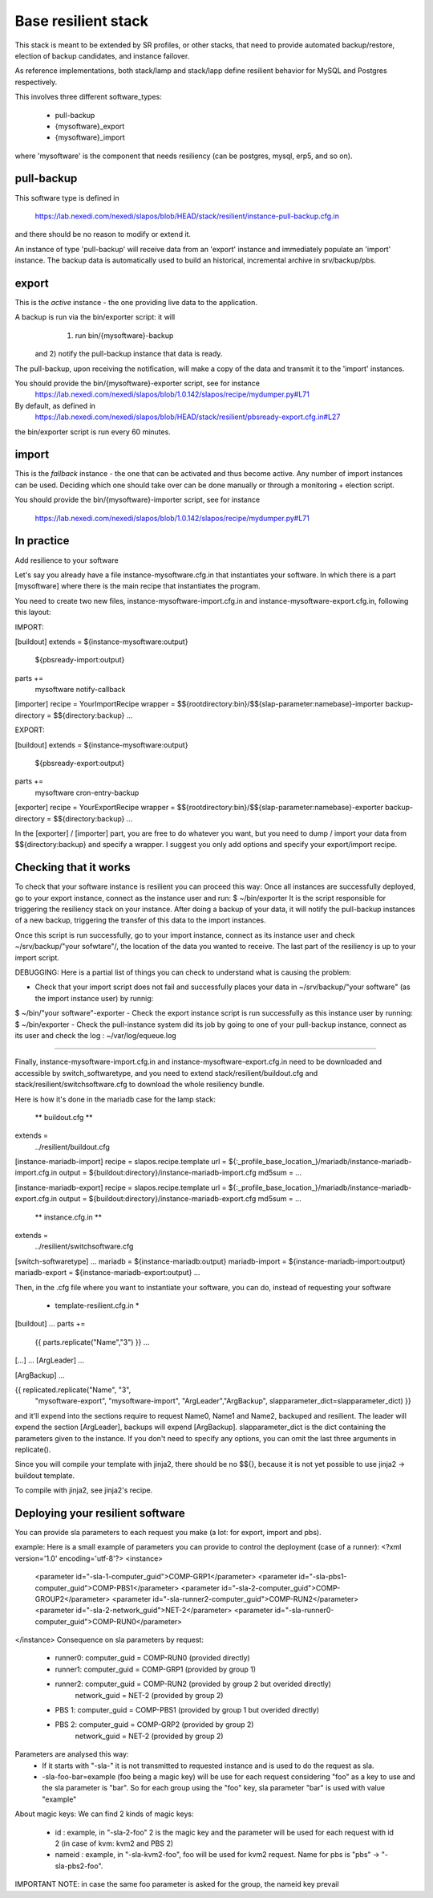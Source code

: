 
Base resilient stack
====================

This stack is meant to be extended by SR profiles, or other stacks, that need to provide
automated backup/restore, election of backup candidates, and instance failover.

As reference implementations, both stack/lamp and stack/lapp define resilient behavior for
MySQL and Postgres respectively.

This involves three different software_types:

 * pull-backup
 * {mysoftware}_export
 * {mysoftware}_import

where 'mysoftware' is the component that needs resiliency (can be postgres, mysql, erp5, and so on).


pull-backup
-----------

This software type is defined in

    https://lab.nexedi.com/nexedi/slapos/blob/HEAD/stack/resilient/instance-pull-backup.cfg.in

and there should be no reason to modify or extend it.

An instance of type 'pull-backup' will receive data from an 'export' instance and immediately populate an 'import' instance.
The backup data is automatically used to build an historical, incremental archive in srv/backup/pbs.


export
------


This is the *active* instance - the one providing live data to the application.

A backup is run via the bin/exporter script: it will
     1) run bin/{mysoftware}-backup
 and 2) notify the pull-backup instance that data is ready.

The pull-backup, upon receiving the notification, will make a copy of the data and transmit it to the 'import' instances.

You should provide the bin/{mysoftware}-exporter script, see for instance
  https://lab.nexedi.com/nexedi/slapos/blob/1.0.142/slapos/recipe/mydumper.py#L71

By default, as defined in
  https://lab.nexedi.com/nexedi/slapos/blob/HEAD/stack/resilient/pbsready-export.cfg.in#L27
the bin/exporter script is run every 60 minutes.



import
------

This is the *fallback* instance - the one that can be activated and thus become active.
Any number of import instances can be used. Deciding which one should take over can be done manually
or through a monitoring + election script.


You should provide the bin/{mysoftware}-importer script, see for instance

  https://lab.nexedi.com/nexedi/slapos/blob/1.0.142/slapos/recipe/mydumper.py#L71




In practice
-----------

Add resilience to your software

Let's say you already have a file instance-mysoftware.cfg.in that instantiates your
software. In which there is a part [mysoftware] where there is the main recipe
that instantiates the program.

You need to create two new files, instance-mysoftware-import.cfg.in and
instance-mysoftware-export.cfg.in, following this layout:


IMPORT:

[buildout]
extends = ${instance-mysoftware:output}
          ${pbsready-import:output}

parts +=
    mysoftware
    notify-callback

[importer]
recipe = YourImportRecipe
wrapper = $${rootdirectory:bin}/$${slap-parameter:namebase}-importer
backup-directory = $${directory:backup}
...



EXPORT:

[buildout]
extends = ${instance-mysoftware:output}
          ${pbsready-export:output}

parts +=
    mysoftware
    cron-entry-backup

[exporter]
recipe = YourExportRecipe
wrapper = $${rootdirectory:bin}/$${slap-parameter:namebase}-exporter
backup-directory = $${directory:backup}
...


In the [exporter] / [importer] part, you are free to do whatever you want, but
you need to dump / import your data from $${directory:backup} and specify a
wrapper. I suggest you only add options and specify your export/import recipe.




Checking that it works
----------------------

To check that your software instance is resilient you can proceed this way:
Once all instances are successfully deployed, go to your export instance, connect as the instance user and run:
$ ~/bin/exporter
It is the script responsible for triggering the resiliency stack on your instance. After doing a backup of your data, it will notify the pull-backup instances of a new backup, triggering the transfer of this data to the import instances.

Once this script is run successfully, go to your import instance, connect as its instance user and check ~/srv/backup/"your sofwtare"/, the location of the data you wanted to receive. The last part of the resiliency is up to your import script.

DEBUGGING:
Here is a partial list of things you can check to understand what is causing the problem:

- Check that your import script does not fail and successfully places your data in ~/srv/backup/"your software" (as the import instance user) by runnig:
$ ~/bin/"your software"-exporter
- Check the export instance script is run successfully as this instance user by running:
$ ~/bin/exporter
- Check the pull-instance system did its job by going to one of your pull-backup instance, connect as its user and check the log : ~/var/log/equeue.log


-----------------------------------------------------------------------------------------

Finally, instance-mysoftware-import.cfg.in and
instance-mysoftware-export.cfg.in need to be downloaded and accessible by
switch_softwaretype, and you need to extend stack/resilient/buildout.cfg and
stack/resilient/switchsoftware.cfg to download the whole resiliency bundle.

Here is how it's done in the mariadb case for the lamp stack:



 ** buildout.cfg **

extends =
   ../resilient/buildout.cfg

[instance-mariadb-import]
recipe = slapos.recipe.template
url = ${:_profile_base_location_}/mariadb/instance-mariadb-import.cfg.in
output = ${buildout:directory}/instance-mariadb-import.cfg
md5sum = ...

[instance-mariadb-export]
recipe = slapos.recipe.template
url = ${:_profile_base_location_}/mariadb/instance-mariadb-export.cfg.in
output = ${buildout:directory}/instance-mariadb-export.cfg
md5sum = ...



 ** instance.cfg.in **

extends =
  ../resilient/switchsoftware.cfg

[switch-softwaretype]
...
mariadb = ${instance-mariadb:output}
mariadb-import = ${instance-mariadb-import:output}
mariadb-export = ${instance-mariadb-export:output}
...



Then, in the .cfg file where you want to instantiate your software, you can do, instead of requesting your software

 * template-resilient.cfg.in *

[buildout]
...
parts +=
  {{ parts.replicate("Name","3") }}
  ...

[...]
...
[ArgLeader]
...

[ArgBackup]
...

{{ replicated.replicate("Name", "3",
                        "mysoftware-export", "mysoftware-import",
                        "ArgLeader","ArgBackup", slapparameter_dict=slapparameter_dict) }}

and it'll expend into the sections require to request Name0, Name1 and Name2,
backuped and resilient. The leader will expend the section [ArgLeader], backups
will expend [ArgBackup]. slapparameter_dict is the dict containing the parameters given to the instance. If you don't need to specify any options, you can
omit the last three arguments in replicate().

Since you will compile your template with jinja2, there should be no $${},
because it is not yet possible to use jinja2 -> buildout template.

To compile with jinja2, see jinja2's recipe.


Deploying your resilient software
---------------------------------
You can provide sla parameters to each request you make (a lot: for export, import and pbs).

example:
Here is a small example of parameters you can provide to control the deployment (case of a runner):
<?xml version='1.0' encoding='utf-8'?>
<instance>
  <parameter id="-sla-1-computer_guid">COMP-GRP1</parameter>
  <parameter id="-sla-pbs1-computer_guid">COMP-PBS1</parameter>
  <parameter id="-sla-2-computer_guid">COMP-GROUP2</parameter>
  <parameter id="-sla-runner2-computer_guid">COMP-RUN2</parameter>
  <parameter id="-sla-2-network_guid">NET-2</parameter>
  <parameter id="-sla-runner0-computer_guid">COMP-RUN0</parameter>
</instance>
Consequence on sla parameters by request:
  * runner0: computer_guid = COMP-RUN0 (provided directly)
  * runner1: computer_guid = COMP-GRP1 (provided by group 1)
  * runner2: computer_guid = COMP-RUN2 (provided by group 2 but overided directly)
             network_guid  = NET-2 (provided by group 2)
  * PBS 1:   computer_guid = COMP-PBS1 (provided by group 1 but overided directly)
  * PBS 2:   computer_guid = COMP-GRP2 (provided by group 2)
             network_guid  = NET-2 (provided by group 2)


Parameters are analysed this way:
 * If it starts with "-sla-" it is not transmitted to requested instance and is used to do the request as sla.
 * -sla-foo-bar=example (foo being a magic key) will be use for each request considering "foo" as a key to use and the sla parameter is "bar". So for each group using the "foo" key, sla parameter "bar" is used with value "example"
About magic keys:
We can find 2 kinds of magic keys:
 * id : example, in "-sla-2-foo" 2 is the magic key and the parameter will be used for each request with id 2 (in case of kvm: kvm2 and PBS 2)
 * nameid : example, in "-sla-kvm2-foo", foo will be used for kvm2 request. Name for pbs is "pbs" -> "-sla-pbs2-foo".
IMPORTANT NOTE: in case the same foo parameter is asked for the group, the nameid key prevail
